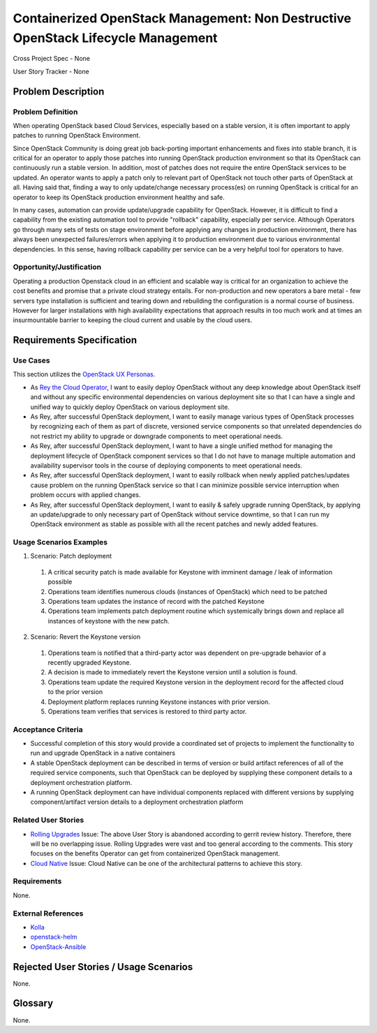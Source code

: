 Containerized OpenStack Management: Non Destructive OpenStack Lifecycle Management
==================================================================================

Cross Project Spec - None

User Story Tracker - None

Problem Description
-------------------

Problem Definition
++++++++++++++++++
When operating OpenStack based Cloud Services, especially based on a stable
version, it is often important to apply patches to running OpenStack
Environment.

Since OpenStack Community is doing great job back-porting
important enhancements and fixes into stable branch, it is critical for an
operator to apply those patches into running OpenStack production environment
so that its OpenStack can continuously run a stable version.
In addition, most of patches does not require the entire OpenStack services to
be updated. An operator wants to apply a patch only to relevant part of
OpenStack not touch other parts of OpenStack at all. Having said that, finding
a way to only update/change necessary process(es) on running OpenStack is
critical for an operator to keep its OpenStack production environment healthy
and safe.

In many cases, automation can provide update/upgrade capability for OpenStack.
However, it is difficult to find a capability from the existing automation
tool to provide "rollback" capability, especially per service. Although
Operators go through many sets of tests on stage environment before applying
any changes in production environment, there has always been unexpected
failures/errors when applying it to production environment due to various
environmental dependencies. In this sense, having rollback capability per
service can be a very helpful tool for operators to have.

Opportunity/Justification
+++++++++++++++++++++++++
Operating a production Openstack cloud in an efficient and scalable way is
critical for an organization to achieve the cost benefits and promise that a
private cloud strategy entails. For non-production and new operators a bare
metal - few servers type installation is sufficient and tearing down and
rebuilding the configuration is a normal course of business. However for
larger installations with high availability expectations that approach results
in too much work and at times an insurmountable barrier to keeping the cloud
current and usable by the cloud users.

Requirements Specification
--------------------------

Use Cases
+++++++++
This section utilizes the `OpenStack UX Personas`_.

* As `Rey the Cloud Operator`_, I want to easily deploy OpenStack without any
  deep knowledge about OpenStack itself and without any specific environmental
  dependencies on various deployment site so that I can have a single and
  unified way to quickly deploy OpenStack on various deployment site.
* As Rey, after successful OpenStack deployment, I want to easily manage
  various types of OpenStack processes by recognizing each of them as part of
  discrete, versioned service components so that unrelated dependencies do not
  restrict my ability to upgrade or downgrade components to meet operational
  needs.
* As Rey, after successful OpenStack deployment, I want to have a single
  unified method for managing the deployment lifecycle of OpenStack component
  services so that I do not have to manage multiple automation and
  availability supervisor tools in the course of deploying components to meet
  operational needs.
* As Rey, after successful OpenStack deployment, I want to easily rollback when
  newly applied patches/updates cause problem on the running OpenStack service
  so that I can minimize possible service interruption when problem occurs
  with applied changes.
* As Rey, after successful OpenStack deployment, I want to easily & safely
  upgrade running OpenStack, by applying an update/upgrade to only necessary part
  of OpenStack without service downtime, so that I can run my OpenStack
  environment as stable as possible with all the recent patches and newly
  added features.

.. _OpenStack UX Personas: http://docs.openstack.org/contributor-guide/ux-ui-guidelines/ux-personas.html
.. _Rey the Cloud Operator: http://docs.openstack.org/contributor-guide/ux-ui-guidelines/ux-personas/cloud-ops.html#cloud-ops

Usage Scenarios Examples
++++++++++++++++++++++++
1. Scenario: Patch deployment
  1. A critical security patch is made available for Keystone with imminent
     damage / leak of information possible
  2. Operations team identifies numerous clouds (instances of OpenStack) which
     need to be patched
  3. Operations team updates the instance of record with the patched Keystone
  4. Operations team implements patch deployment routine which systemically
     brings down and replace all instances of keystone with the new patch.

2. Scenario: Revert the Keystone version
  1. Operations team is notified that a third-party actor was dependent on
     pre-upgrade behavior of a recently upgraded Keystone.
  2. A decision is made to immediately revert the Keystone version until a
     solution is found.
  3. Operations team update the required Keystone version in the deployment
     record for the affected cloud to the prior version
  4. Deployment platform replaces running Keystone instances with prior version.
  5. Operations team verifies that services is restored to third party actor.

Acceptance Criteria
+++++++++++++++++++
* Successful completion of this story would provide a coordinated set of
  projects to implement the functionality to run and upgrade OpenStack in a
  native containers
* A stable OpenStack deployment can be described in terms of version or build
  artifact references of all of the required service components, such that
  OpenStack can be deployed by supplying these component details to a deployment
  orchestration platform.
* A running OpenStack deployment can have individual components replaced with
  different versions by supplying component/artifact version details to a
  deployment orchestration platform

Related User Stories
++++++++++++++++++++
* `Rolling Upgrades <https://github.com/openstack/openstack-user-stories/blob/master/user-stories/proposed/rolling-upgrades.rst>`_
  Issue: The above User Story is abandoned according to gerrit review history. 
  Therefore, there will be no overlapping issue. Rolling Upgrades were vast 
  and too general according to the comments. This story focuses on the benefits 
  Operator can get from containerized OpenStack management.
* `Cloud Native <https://github.com/openstack/openstack-user-stories/blob/master/user-stories/proposed/cloud-native.rst>`_
  Issue: Cloud Native can be one of the architectural patterns to achieve this story.

Requirements
++++++++++++
None.

External References
+++++++++++++++++++
* `Kolla <https://wiki.openstack.org/wiki/Kolla>`_
* `openstack-helm <https://launchpad.net/openstack-helm>`_
* `OpenStack-Ansible <https://docs.openstack.org/developer/openstack-ansible/mitaka/install-guide/>`_

Rejected User Stories / Usage Scenarios
---------------------------------------
None.

Glossary
--------
None.

